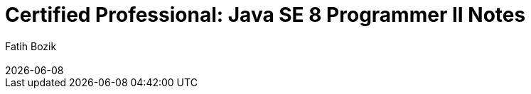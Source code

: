 :encoding: utf-8
:lang: en
:author: Fatih Bozik
:doctitle: Certified Professional: Java SE 8 Programmer II Notes

:toc: left
:toclevels: 3
:sectnums:
:chapter-label:
:revremark: {docdate}

:title-logo-image: image::logo.svg[align=center, pdfwidth=2.5in]
